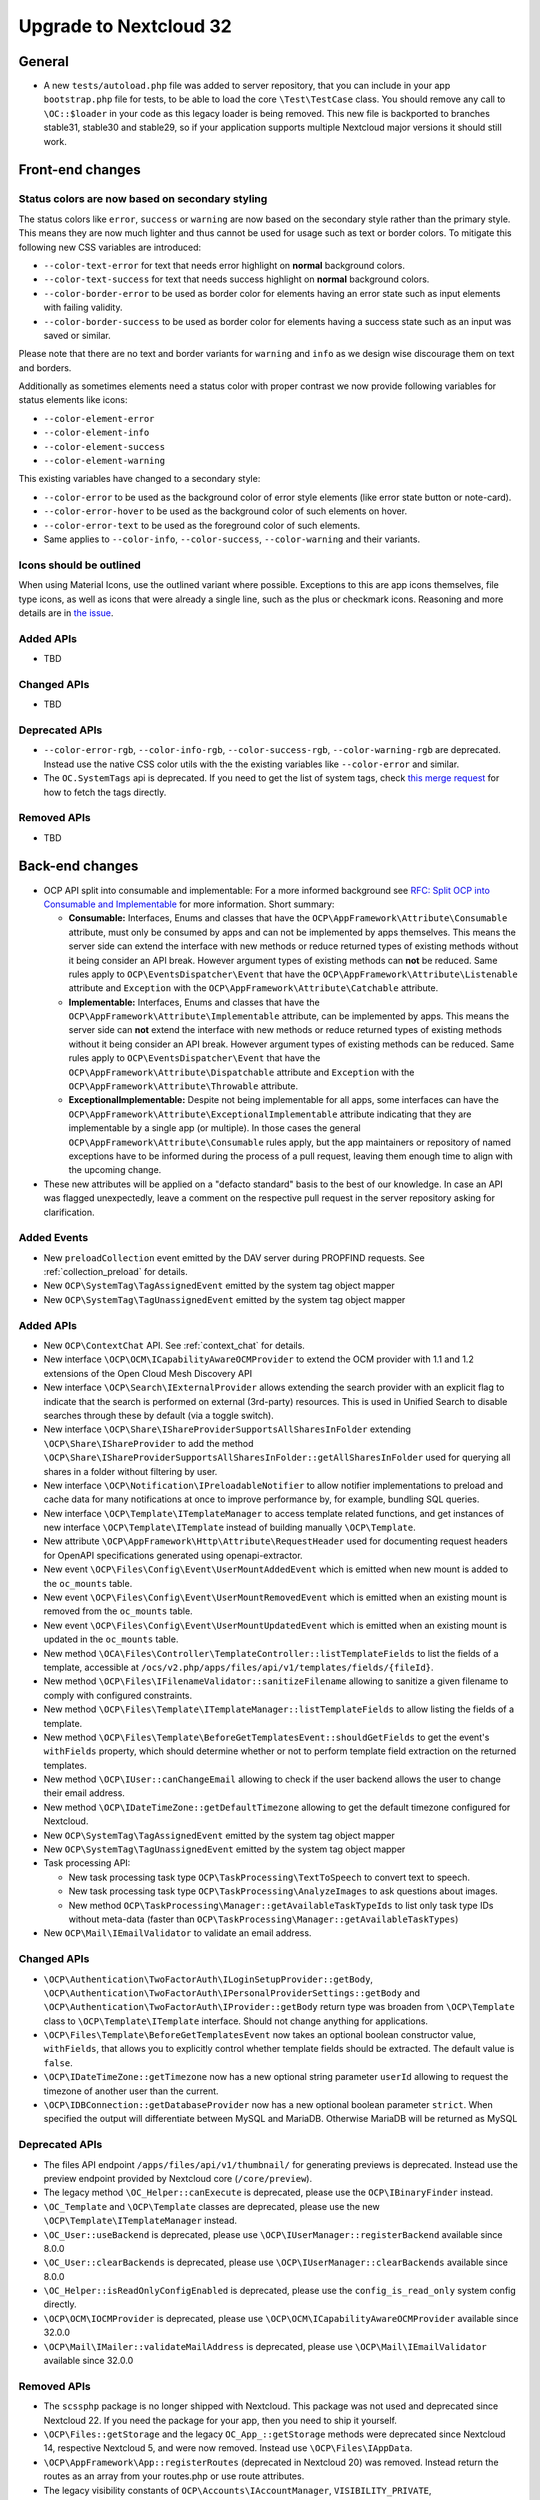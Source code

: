 =======================
Upgrade to Nextcloud 32
=======================

General
-------

- A new ``tests/autoload.php`` file was added to server repository, that you can include in your app ``bootstrap.php`` file for tests, to be able to load the core ``\Test\TestCase`` class.
  You should remove any call to ``\OC::$loader`` in your code as this legacy loader is being removed.
  This new file is backported to branches stable31, stable30 and stable29, so if your application supports multiple Nextcloud major versions it should still work.

Front-end changes
-----------------

Status colors are now based on secondary styling
^^^^^^^^^^^^^^^^^^^^^^^^^^^^^^^^^^^^^^^^^^^^^^^^

The status colors like ``error``, ``success`` or ``warning`` are now based on the secondary style rather than the primary style.
This means they are now much lighter and thus cannot be used for usage such as text or border colors.
To mitigate this following new CSS variables are introduced:

- ``--color-text-error`` for text that needs error highlight on **normal** background colors.
- ``--color-text-success`` for text that needs success highlight on **normal** background colors.
- ``--color-border-error`` to be used as border color for elements having an error state such as input elements with failing validity.
- ``--color-border-success`` to be used as border color for elements having a success state such as an input was saved or similar.

Please note that there are no text and border variants for ``warning`` and ``info`` as we design wise discourage them on text and borders.

Additionally as sometimes elements need a status color with proper contrast we now provide following variables for status elements like icons:

- ``--color-element-error``
- ``--color-element-info``
- ``--color-element-success``
- ``--color-element-warning``

This existing variables have changed to a secondary style:

- ``--color-error`` to be used as the background color of error style elements (like error state button or note-card).
- ``--color-error-hover`` to be used as the background color of such elements on hover.
- ``--color-error-text`` to be used as the foreground color of such elements.
- Same applies to ``--color-info``, ``--color-success``, ``--color-warning`` and their variants.

Icons should be outlined
^^^^^^^^^^^^^^^^^^^^^^^^

When using Material Icons, use the outlined variant where possible. Exceptions to this are app icons themselves, file type icons, as well as icons that were already a single line, such as the plus or checkmark icons. Reasoning and more details are in `the issue <https://github.com/nextcloud/server/issues/53701>`_.

Added APIs
^^^^^^^^^^

- TBD

Changed APIs
^^^^^^^^^^^^

- TBD

Deprecated APIs
^^^^^^^^^^^^^^^

- ``--color-error-rgb``, ``--color-info-rgb``, ``--color-success-rgb``, ``--color-warning-rgb`` are deprecated.
  Instead use the native CSS color utils with the the existing variables like ``--color-error`` and similar.
- The ``OC.SystemTags`` api is deprecated. If you need to get the list of system tags, check `this merge request <https://github.com/nextcloud/files_retention/pull/855>`_ for how to fetch the tags directly.

Removed APIs
^^^^^^^^^^^^

- TBD

Back-end changes
----------------

- OCP API split into consumable and implementable:
  For a more informed background see `RFC: Split OCP into Consumable and Implementable <https://github.com/nextcloud/standards/issues/15>`_ for more information.
  Short summary:

  - **Consumable:** Interfaces, Enums and classes that have the ``OCP\AppFramework\Attribute\Consumable`` attribute, must only be consumed by apps and can not be implemented by apps themselves.
    This means the server side can extend the interface with new methods or reduce returned types of existing methods without it being consider an API break.
    However argument types of existing methods can **not** be reduced.
    Same rules apply to ``OCP\EventsDispatcher\Event`` that have the ``OCP\AppFramework\Attribute\Listenable`` attribute and ``Exception`` with the ``OCP\AppFramework\Attribute\Catchable`` attribute.
  - **Implementable:** Interfaces, Enums and classes that have the ``OCP\AppFramework\Attribute\Implementable`` attribute, can be implemented by apps.
    This means the server side can **not** extend the interface with new methods or reduce returned types of existing methods without it being consider an API break.
    However argument types of existing methods can be reduced.
    Same rules apply to ``OCP\EventsDispatcher\Event`` that have the ``OCP\AppFramework\Attribute\Dispatchable`` attribute and ``Exception`` with the ``OCP\AppFramework\Attribute\Throwable`` attribute.
  - **ExceptionalImplementable:** Despite not being implementable for all apps, some interfaces can have the ``OCP\AppFramework\Attribute\ExceptionalImplementable`` attribute indicating that they are implementable by a single app (or multiple).
    In those cases the general ``OCP\AppFramework\Attribute\Consumable`` rules apply, but the app maintainers or repository of named exceptions have to be informed during the process of a pull request, leaving them enough time to align with the upcoming change.

- These new attributes will be applied on a "defacto standard" basis to the best of our knowledge.
  In case an API was flagged unexpectedly, leave a comment on the respective pull request in the server repository asking for clarification.

Added Events
^^^^^^^^^^^^

- New ``preloadCollection`` event emitted by the DAV server during PROPFIND requests. See :ref:`collection_preload` for details.
- New ``OCP\SystemTag\TagAssignedEvent`` emitted by the system tag object mapper
- New ``OCP\SystemTag\TagUnassignedEvent`` emitted by the system tag object mapper

Added APIs
^^^^^^^^^^

- New ``OCP\ContextChat`` API. See :ref:`context_chat` for details.
- New interface ``\OCP\OCM\ICapabilityAwareOCMProvider`` to extend the OCM provider with 1.1 and 1.2 extensions of the Open Cloud Mesh Discovery API
- New interface ``\OCP\Search\IExternalProvider`` allows extending the search provider with an explicit flag
  to indicate that the search is performed on external (3rd-party) resources.
  This is used in Unified Search to disable searches through these by default (via a toggle switch).
- New interface ``\OCP\Share\IShareProviderSupportsAllSharesInFolder`` extending ``\OCP\Share\IShareProvider``
  to add the method ``\OCP\Share\IShareProviderSupportsAllSharesInFolder::getAllSharesInFolder`` used for querying all shares in a folder without filtering by user.
- New interface ``\OCP\Notification\IPreloadableNotifier`` to allow notifier implementations to preload
  and cache data for many notifications at once to improve performance by, for example, bundling SQL queries.
- New interface ``\OCP\Template\ITemplateManager`` to access template related functions,
  and get instances of new interface  ``\OCP\Template\ITemplate`` instead of building manually ``\OCP\Template``.
- New attribute ``\OCP\AppFramework\Http\Attribute\RequestHeader`` used for documenting request headers for OpenAPI specifications generated using openapi-extractor.
- New event ``\OCP\Files\Config\Event\UserMountAddedEvent`` which is emitted when new mount is added to the ``oc_mounts`` table.
- New event ``\OCP\Files\Config\Event\UserMountRemovedEvent`` which is emitted when an existing mount is removed from the ``oc_mounts`` table.
- New event ``\OCP\Files\Config\Event\UserMountUpdatedEvent`` which is emitted when an existing mount is updated in the ``oc_mounts`` table.
- New method ``\OCA\Files\Controller\TemplateController::listTemplateFields`` to list the fields of a template,
  accessible at ``/ocs/v2.php/apps/files/api/v1/templates/fields/{fileId}``.
- New method ``\OCP\Files\IFilenameValidator::sanitizeFilename`` allowing to sanitize a given filename to comply with configured constraints.
- New method ``\OCP\Files\Template\ITemplateManager::listTemplateFields`` to allow listing the fields of a template.
- New method ``\OCP\Files\Template\BeforeGetTemplatesEvent::shouldGetFields`` to get the event's ``withFields`` property, which should determine whether or not to perform template field extraction on the returned templates.
- New method ``\OCP\IUser::canChangeEmail`` allowing to check if the user backend allows the user to change their email address.
- New method ``\OCP\IDateTimeZone::getDefaultTimezone`` allowing to get the default timezone configured for Nextcloud.
- New ``OCP\SystemTag\TagAssignedEvent`` emitted by the system tag object mapper
- New ``OCP\SystemTag\TagUnassignedEvent`` emitted by the system tag object mapper
- Task processing API:

  - New task processing task type ``OCP\TaskProcessing\TextToSpeech`` to convert text to speech.
  - New task processing task type ``OCP\TaskProcessing\AnalyzeImages`` to ask questions about images.
  - New method ``OCP\TaskProcessing\Manager::getAvailableTaskTypeIds`` to list only task type IDs without meta-data (faster than ``OCP\TaskProcessing\Manager::getAvailableTaskTypes``)

- New ``OCP\Mail\IEmailValidator`` to validate an email address.

Changed APIs
^^^^^^^^^^^^

- ``\OCP\Authentication\TwoFactorAuth\ILoginSetupProvider::getBody``, ``\OCP\Authentication\TwoFactorAuth\IPersonalProviderSettings::getBody`` and ``\OCP\Authentication\TwoFactorAuth\IProvider::getBody`` return type was broaden from ``\OCP\Template`` class to ``\OCP\Template\ITemplate`` interface. Should not change anything for applications.
- ``\OCP\Files\Template\BeforeGetTemplatesEvent`` now takes an optional boolean constructor value, ``withFields``, that allows you to explicitly control whether template fields should be extracted. The default value is ``false``.
- ``\OCP\IDateTimeZone::getTimezone`` now has a new optional string parameter ``userId`` allowing to request the timezone of another user than the current.
- ``\OCP\IDBConnection::getDatabaseProvider`` now has a new optional boolean parameter ``strict``. When specified the output will differentiate between MySQL and MariaDB. Otherwise MariaDB will be returned as MySQL

Deprecated APIs
^^^^^^^^^^^^^^^

- The files API endpoint ``/apps/files/api/v1/thumbnail/`` for generating previews is deprecated.
  Instead use the preview endpoint provided by Nextcloud core (``/core/preview``).
- The legacy method ``\OC_Helper::canExecute`` is deprecated, please use the ``OCP\IBinaryFinder`` instead.
- ``\OC_Template`` and ``\OCP\Template`` classes are deprecated, please use the new ``\OCP\Template\ITemplateManager`` instead.
- ``\OC_User::useBackend`` is deprecated, please use ``\OCP\IUserManager::registerBackend`` available since 8.0.0
- ``\OC_User::clearBackends`` is deprecated, please use ``\OCP\IUserManager::clearBackends`` available since 8.0.0
- ``\OC_Helper::isReadOnlyConfigEnabled`` is deprecated, please use the ``config_is_read_only`` system config directly.
- ``\OCP\OCM\IOCMProvider`` is deprecated, please use ``\OCP\OCM\ICapabilityAwareOCMProvider`` available since 32.0.0
- ``\OCP\Mail\IMailer::validateMailAddress`` is deprecated, please use ``\OCP\Mail\IEmailValidator`` available since 32.0.0

Removed APIs
^^^^^^^^^^^^

- The ``scssphp`` package is no longer shipped with Nextcloud. This package was not used and deprecated since Nextcloud 22.
  If you need the package for your app, then you need to ship it yourself.
- ``\OCP\Files::getStorage`` and the legacy ``OC_App_::getStorage`` methods were deprecated since Nextcloud 14, respective Nextcloud 5, and were now removed.
  Instead use ``\OCP\Files\IAppData``.
- ``\OCP\AppFramework\App::registerRoutes`` (deprecated in Nextcloud 20) was removed. Instead return the routes as an array from your routes.php or use route attributes.
- The legacy visibility constants of ``OCP\Accounts\IAccountManager``,
  ``VISIBILITY_PRIVATE``, ``VISIBILITY_CONTACTS_ONLY``, ``VISIBILITY_PUBLIC``, were deprecated since Nextcloud 21 and are now removed.
  Instead only the v2 visibility constants can be used.
- Removed deprecated methods of legacy ``\OC_Helper`` class:

  - ``humanFileSize`` was deprecated since version 4.0.0 and replaced with ``\OCP\Util::humanFileSize``
  - ``computerFileSize`` was deprecated since version 4.0.0 and replaced with ``\OCP\Util::computerFileSize``
  - ``mb_array_change_key_case`` was deprecated since version 4.5.0 and replaced with ``\OCP\Util::mb_array_change_key_case``
  - ``recursiveArraySearch`` was deprecated since version 4.5.0 and replaced with ``\OCP\Util::recursiveArraySearch``
  - ``rmdirr`` was deprecated since version 5.0.0 and replaced with ``\OCP\Files::rmdirr``
  - ``maxUploadFilesize`` was deprecated since version 5.0.0 and replaced with ``\OCP\Util::maxUploadFilesize``
  - ``freeSpace`` was deprecated since version 7.0.0 and replaced with ``\OCP\Util::freeSpace``
  - ``uploadLimit`` was deprecated since version 7.0.0 and replaced with ``\OCP\Util::uploadLimit``

- Removed deprecated methods of legacy ``\OC_Util`` class:

  - ``addScript`` was replaced by ``\OCP\Util::addScript`` in 24
  - ``addVendorScript`` was unused and removed
  - ``addTranslations`` was replace by ``\OCP\Util::addTranslations`` in 24

- Template function ``vendor_script`` was unused and removed
- The support for ``app.php`` files, deprecated since Nextcloud 19, was removed. Existence of the file is still checked to show an error if present, but that will be removed in a later version. Please move to ``OCP\AppFramework\Bootstrap\IBoostrap`` instead.
- The following getters, deprecated since 20, were removed. Please use Dependency Injection or ``\OCP\Server::get`` instead:

  - ``IServerContainer::getAppConfig()``
  - ``IServerContainer::getAvatarManager()``
  - ``IServerContainer::getCalendarManager()``
  - ``IServerContainer::getCalendarResourceBackendManager()``
  - ``IServerContainer::getCalendarRoomBackendManager()``
  - ``IServerContainer::getCloudFederationFactory()``
  - ``IServerContainer::getCloudFederationProviderManager()``
  - ``IServerContainer::getCommandBus()``
  - ``IServerContainer::getCommentsManager()``
  - ``IServerContainer::getContentSecurityPolicyManager()``
  - ``IServerContainer::getCredentialsManager()``
  - ``IServerContainer::getDateTimeFormatter()``
  - ``IServerContainer::getDateTimeZone()``
  - ``IServerContainer::getEncryptionKeyStorage()``
  - ``IServerContainer::getEventLogger()``
  - ``IServerContainer::getGlobalScaleConfig()``
  - ``IServerContainer::getHTTPClientService()``
  - ``IServerContainer::getIniWrapper()``
  - ``IServerContainer::getLogFactory()``
  - ``IServerContainer::getMountManager()``
  - ``IServerContainer::getMountProviderCollection()``
  - ``IServerContainer::getNavigationManager()``
  - ``IServerContainer::getPreviewManager()``
  - ``IServerContainer::getQueryLogger()``
  - ``IServerContainer::getRemoteApiFactory()``
  - ``IServerContainer::getRemoteInstanceFactory()``
  - ``IServerContainer::getRouter()``
  - ``IServerContainer::getShareManager()``
  - ``IServerContainer::getStorageFactory()``
  - ``IServerContainer::getSystemTagManager()``
  - ``IServerContainer::getSystemTagObjectMapper()``
  - ``IServerContainer::getTagManager()``
